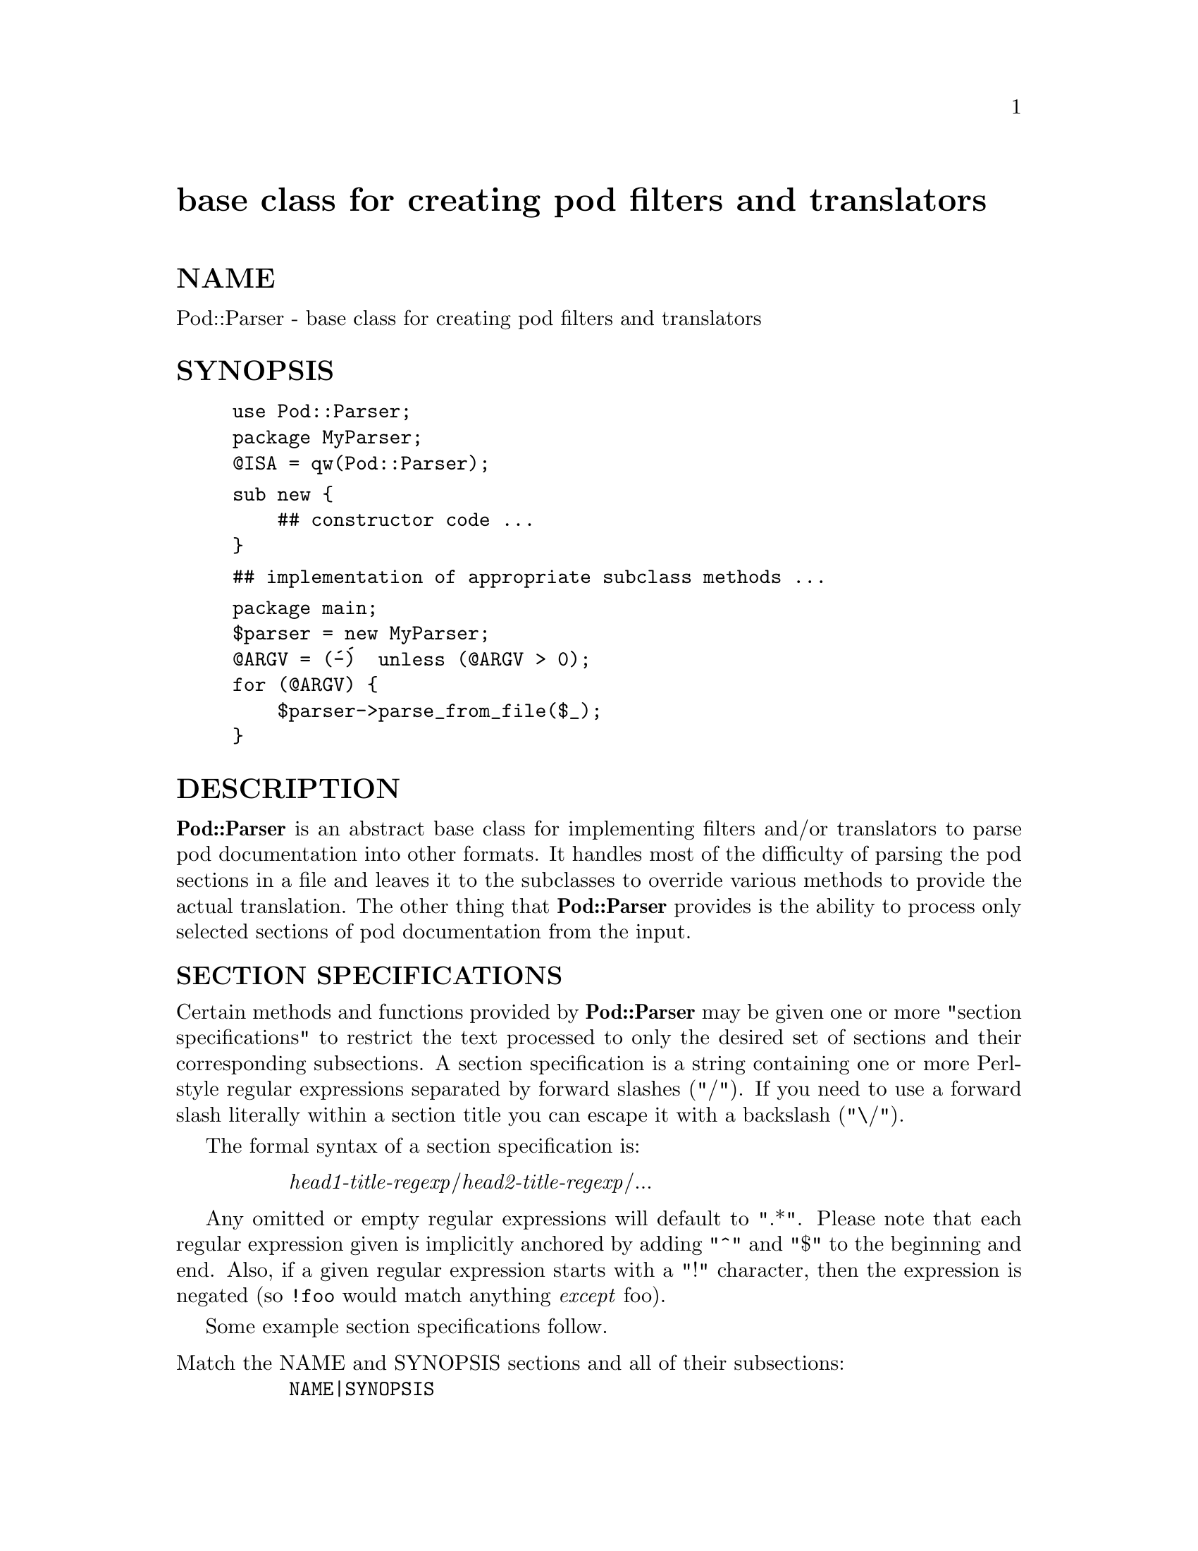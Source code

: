@node Pod/Parser, Pod/Select, Pod/Parse, Module List
@unnumbered base class for creating pod filters and translators


@unnumberedsec NAME

Pod::Parser - base class for creating pod filters and translators

@unnumberedsec SYNOPSIS

@example
use Pod::Parser;
package MyParser;
@@ISA = qw(Pod::Parser);
@end example

@example
sub new @{
    ## constructor code ...
@}
@end example

@example
## implementation of appropriate subclass methods ...
@end example

@example
package main;
$parser = new MyParser;
@@ARGV = (@'-@')  unless (@@ARGV > 0);
for (@@ARGV) @{
    $parser->parse_from_file($_);
@}
@end example

@unnumberedsec DESCRIPTION

@strong{Pod::Parser} is an abstract base class for implementing filters and/or
translators to parse pod documentation into other formats. It handles
most of the difficulty of parsing the pod sections in a file and leaves
it to the subclasses to override various methods to provide the actual
translation. The other thing that @strong{Pod::Parser} provides is the ability
to process only selected sections of pod documentation from the input.

@unnumberedsubsec SECTION SPECIFICATIONS

Certain methods and functions provided by @strong{Pod::Parser} may be given
one or more "section specifications" to restrict the text processed to
only the desired set of sections and their corresponding subsections.  A
section specification is a string containing one or more Perl-style
regular expressions separated by forward slashes ("/").  If you need to
use a forward slash literally within a section title you can escape it
with a backslash ("\/"). 

The formal syntax of a section specification is:

@table @asis
@item 
@emph{head1-title-regexp}/@emph{head2-title-regexp}/...

@end table
Any omitted or empty regular expressions will default to ".*".
Please note that each regular expression given is implicitly
anchored by adding "^" and "$" to the beginning and end.  Also, if a
given regular expression starts with a "!" character, then the
expression is negated (so @code{!foo} would match anything @emph{except}
foo).

Some example section specifications follow.

@table @asis
@item Match the NAME and SYNOPSIS sections and all of their subsections:
@code{NAME|SYNOPSIS}

@item Match only the @code{Question} and @code{Answer} subsections of the DESCRIPTION section:
@code{DESCRIPTION/Question|Answer}

@item Match the @code{Comments} subsection of all sections:
@code{/Comments}

@item Match all subsections of DESCRIPTION @emph{except} for @code{Comments}:
@code{DESCRIPTION/!Comments}

@item Match the DESCRIPTION section but do @emph{not} match any of its subsections:
@code{DESCRIPTION/!.+}

@item Match all top level sections but none of their subsections:
@code{/!.+}

@end table
@unnumberedsec FUNCTIONS

@strong{Pod::Parser} provides the following functions (please note that these
are functions and @emph{not} methods, they do not take an object reference
as an implicit first parameter):

@unnumberedsubsec version()

Return the current version of this package.

@unnumberedsec INSTANCE METHODS

@strong{Pod::Parser} provides several methods, some of which should be
overridden by subclasses.  They are as follows:

@unnumberedsubsec new()

This is the the constructor for the base class. You should only use it
if you want to create an instance of a @strong{Pod::Parser} instead of one of
its subclasses. The constructor for this class and all of its subclasses
should return a blessed reference to an associative array (hash).

@unnumberedsubsec initialize()

This method performs any necessary base class initialization.
It takes no arguments (other than the object instance of course).
If subclasses override this method then they @emph{must} be sure to
invoke the superclass@' initialize() method.

@unnumberedsubsec select($section_spec1, $section_spec2, ...)

This is the method that is used to select the particular sections and
subsections of pod documentation that are to be printed and/or
processed. If the @emph{first} @emph{argument} is the string "+", then the
remaining section specifications are @emph{added} to the current list of
selections; otherwise the given section specifications will replace
the current list of selections.

Each of the @code{$section_spec} arguments should be a section
specification as described in @samp{"SECTION SPECIFICATIONS"} in this node.  The section
specifications are parsed by this method and the resulting regular
expressions are stored in the array referenced by
@code{$self->@{SELECTED@}} (please see the description of this member
variable in @samp{"INSTANCE DATA"} in this node).

This method should @emph{not} normally be overridden by subclasses.

@unnumberedsubsec want_section($head1_title, $head2_title, ...)

Returns a value of true if the given section and subsection titles match
any of the section specifications passed to the @strong{select()} method (or
if no section specifications were given). Returns a value of false
otherwise. If @code{$headN_title} is ommitted then it defaults to the current
@code{headN} section title in the input.

This method should @emph{not} normally be overridden by subclasses.

@unnumberedsubsec begin_input()

This method is invoked by @strong{parse_from_filehandle()} immediately @emph{before}
processing input from a filehandle. The base class implementation does
nothing but subclasses may override it to perform any per-file
intializations.

@unnumberedsubsec end_input()

This method is invoked by @strong{parse_from_filehandle()} immediately @emph{after}
processing input from a filehandle. The base class implementation does
nothing but subclasses may override it to perform any per-file
cleanup actions.

@unnumberedsubsec preprocess_line($text)

This methods should be overridden by subclasses that wish to perform any
kind of preprocessing for each @emph{line} of input (@emph{before} it has been
determined whether or not it is part of a pod paragraph). The parameter
@code{$text} is the input line and the value returned should correspond to
the new text to use in its place. If the empty string or an undefined
value is returned then no further process will be performed for this
line. If desired, this method can call the @strong{parse_paragraph()} method
directly with any preprocessed text and return an empty string (to
indicate that no further processing is needed).

Please note that the @strong{preprocess_line()} method is invoked @emph{before}
the @strong{preprocess_paragraph()} method. After all (possibly preprocessed)
lines in a paragraph have been assembled together and it has been
determined that the paragraph is part of the pod documentation from one
of the selected sections, then @strong{preprocess_paragraph()} is invoked.

The base class implementation of this method returns the given text.

@unnumberedsubsec preprocess_paragraph($text)

This method should be overridden by subclasses that wish to perform any
kind of preprocessing for each block (paragraph) of pod documentation
that appears in the input stream.  The parameter @code{$text} is the pod
paragraph from the input file and the value returned should correspond
to the new text to use in its place.  If the empty string is returned or
an undefined value is returned, then the given @code{$text} is ignored (not
processed).

This method is invoked by @strong{parse_paragraph()}. After it returns,
@strong{parse_paragraph()} examines the current cutting state (which is
stored in @code{$self->@{CUTTING@}}). If it evaluates to false then input text
(including the given @code{$text}) is cut (not processed) until the next pod
directive is encountered.

Please note that the @strong{preprocess_line()} method is invoked @emph{before}
the @strong{preprocess_paragraph()} method. After all (possibly preprocessed)
lines in a paragraph have been assembled together and it has been
determined that the paragraph is part of the pod documentation from one
of the selected sections, then @strong{preprocess_paragraph()} is invoked.

The base class implementation of this method returns the given text.

@unnumberedsubsec parse_pragmas($cmd, $text, $sep)

This method is called when an @code{=pod} directive is encountered. When
such a pod directive is seen in the input, this method is called and is
passed the command name @code{$cmd} (which should be "pod") and the
remainder of the text paragraph @code{$text} which appeared immediately
after the command name. If desired, the text which separated the @code{=pod}
directive from its corresponding text may be found in @code{$sep}.  Each
word in @code{$text} is examined to see if it is a pragma specification.
Pragma specifications are of the form @code{pragma_name=pragma_value}.

Unless the given object is an instance of the @strong{Pod::Parser} class, the
base class implementation of this method will invoke the @strong{pragma()} method for
each pragma specification in @code{$text}.  @emph{If and only if} the given
object @emph{is} an instance of the @strong{Pod::Parser} class, the base class
version of this method will simply reproduce the @code{=pod} command exactly
as it appeared in the input.

Derived classes should @emph{not} usually need to reimplement this method.

@unnumberedsubsec pragma($pragma_name, $pragma_value)

This method is invoked for each pragma encountered inside an @code{=pod}
paragraph (see the description of the @strong{parse_pragmas()} method). The
pragma name is passed in @code{$pragma_name} (which should always be
lowercase) and the corresponding value is @code{$pragma_value}.

The base class implementation of this method does nothing.  Derived
class implementations of this method should be able to recognize at
least the following pragmas and take any necessary actions when they are
encountered:

@table @asis
@item fill=value
The argument value should be one of @code{on}, @code{off}, or @code{previous}.
Specifies that "filling-mode" should set to 1, 0, or its previous value
(respectively). If value is omitted then the default is @code{on}.
Derived classes may use this to decide whether or not to perform any
filling (wrapping) of subsequent text.

@item style=value
The argument value should be one of @code{bold}, @code{italic}, code,
@code{plain}, or @code{previous}. Specifies that the current default paragraph
font should be set to @code{bold}, @code{italic}, code, the empty string ,
or its previous value (respectively).  If value is omitted then the
default is @code{plain}.  Derived classes may use this to determine the
default font style to use for subsequent text.

@item indent=value
The argument value should be an integer value (with an optional
sign).  Specifies that the current indentation level should be reset to
the given value. If a plus (minus) sign precedes the number then the
indentation level should be incremented (decremented) by the given
number. If only a plus or minus sign is given (without a number) then
the current indentation level is incremented or decremented by some
default amount (to be determined by subclasses).

@end table
The value returned will be 1 if the pragma name was recognized and 0 if
it wasnt (in which case the pragma was ignored).

Derived classes should override this method if they wish to implement
any pragmas. The base class implementation of this method does nothing
but it does contain some commented-out code which subclasses may want
to make use of when implementing pragmas.

@unnumberedsubsec command($cmd, $text, $sep)

This method should be overridden by subclasses to take the appropriate
action when a pod command paragraph (denoted by a line beginning with
"=") is encountered.  When such a pod directive is seen in the input,
this method is called and is passed the command name @code{$cmd} and the
remainder of the text paragraph @code{$text} which appears immediately after
the command name. If desired, the text which separated the command from
its corresponding text may be found in @code{$sep}.  Note that this method
is @emph{not} called for @code{=pod} paragraphs.

The base class implementation of this method simply prints the raw pod
command to the output filehandle and then invokes the @strong{textblock()}
method, passing it the @code{$text} parameter.

@unnumberedsubsec verbatim($text)

This method may be overridden by subclasses to take the appropriate
action when a block of verbatim text is encountered. It is passed the
text block @code{$text} as a parameter.

The base class implementation of this method simply prints the textblock
(unmodified) to the output filehandle.

@unnumberedsubsec textblock($text)

This method may be overridden by subclasses to take the appropriate
action when a normal block of pod text is encountered (although the base
class method will usually do what you want). It is passed the text block
@code{$text} as a parameter.

In order to process interior sequences, subclasses implementations of
this method will probably want invoke the @strong{interpolate()} method,
passing it the text block @code{$text} as a parameter and then perform any
desired processing upon the returned result.

The base class implementation of this method simply prints the text block
as it occurred in the input stream).

@unnumberedsubsec interior_sequence($seq_cmd, $seq_arg)

This method should be overridden by subclasses to take the appropriate
action when an interior sequence is encountered. An interior sequence is
an embedded command within a block of text which appears as a command
name (usually a single uppercase character) followed immediately by
a string of text which is enclosed in angle brackets. This method is
passed the sequence command @code{$seq_cmd} and the corresponding text
$seq_arg and is invoked by the @strong{interpolate()} method for each
interior sequence that occurs in the string that it is passed.
It should return the desired text string to be used in place of
the interior sequence.

Subclass implementationss of this method may wish to examine the
the array referenced by @code{$self->@{SEQUENCES@}} which is a
stack of all the interior sequences that are currently being 
processed (they may be nested). The current interior sequence
(the one given by @code{$seq_cmd<$seq_arg>}) should always
be at the top of this stack.

The base class implementation of the @strong{interior_sequence()} method simply
returns the raw text of the of the interior sequence (as it occurred in
the input) to the output filehandle.

@unnumberedsubsec interpolate($text, $end_re)

This method will translate all text (including any embedded interior
sequences) in the given text string @code{$text} and return the
interpolated result.  If a second argument is given, then it is taken to
be a regular expression that indicates when to quit interpolating the
string.  Upon return, the @code{$text} parameter will have been modified to
contain only the un-processed portion of the given string (which will
@emph{not} contain any text matched by @code{$end_re}).

This method should probably @emph{not} be overridden by subclasses.
It should be noted that this method invokes itself recursively
to handle any nested interior sequences.

@unnumberedsubsec parse_paragraph($text)

This method takes the text of a pod paragraph to be processed and
invokes the appropriate method (one of @strong{command()}, @strong{verbatim()},
or @strong{textblock()}).

This method does @emph{not} usually need to be overridden by subclasses.

@unnumberedsubsec parse_from_filehandle($infilehandle, $outfilehandle)

This method takes a glob to a filehandle (which is assumed to already be
opened for reading) and reads the entire input stream looking for blocks
(paragraphs) of pod documentation to be processed. For each block of pod
documentation encountered it will call the @strong{parse_paragraph()} method.

If a second argument is given then it should be a filehandle glob where
output should be sent (otherwise the default output filehandle is
@code{STDOUT}). If no first argument is given the default input filehandle
@code{STDIN} is used.

The input filehandle that is currently in use is stored in the member
variable whose key is "INPUT" (e.g. @code{$self->@{INPUT@}}).

The output filehandle that is currently in use is stored in the member
variable whose key is "OUTPUT" (e.g. @code{$self->@{OUTPUT@}}).

Input is read line-by-line and assembled into paragraphs (which are
separated by lines containing nothing but whitespace). The current line
number is stored in the member variable whose key is "LINE" (e.g.
@code{$self->@{LINE@}}) and the current paragraph number is stored in the
member variable whose key is "PARAGRAPH" (e.g.  @code{$self->@{PARAGRAPH@}}).

This method does @emph{not} usually need to be overridden by subclasses.

@unnumberedsubsec parse_from_file($filename, $outfile)

This method takes a filename and does the following:

@itemize @bullet
@item 
opens the input and output files for reading
(creating the appropriate filehandles)

@item 
invokes the @strong{parse_from_filehandle()} method passing it the
corresponding input and output filehandles.

@item 
closes the input and output files.

@end itemize
If the special input filename "-" or "<&STDIN" is given then the STDIN
filehandle is used for input (and no open or close is performed).  If no
input filename is specified then "-" is implied.  If a reference is
passed instead of a filename then it is assumed to be a glob-style
reference to a filehandle.

If a second argument is given then it should be the name of the desired
output file.  If the special output filename "-" or ">&STDOUT" is given
then the STDOUT filehandle is used for output (and no open or close is
performed). If the special output filename ">&STDERR" is given then the
STDERR filehandle is used for output (and no open or close is
performed).  If no output filename is specified then "-" is implied.
If a reference is passed instead of a filename then it is assumed to
be a glob-style reference to a filehandle.

The name of the input file that is currently being read is stored in the
member variable whose key is "INFILE" (e.g. @code{$self->@{INFILE@}}).

The name of the output file that is currently being written is stored in
the member variable whose key is "OUTFILE" (e.g.  @code{$self->@{OUTFILE@}}).

This method does @emph{not} usually need to be overridden by subclasses.

@unnumberedsec INSTANCE DATA

@strong{Pod::Parser} uses the following data members for each of its
instances (where @code{$self} is a reference to such an instance):

@unnumberedsubsec $self->@{INPUT@}

The current input filehandle.

@unnumberedsubsec $self->@{OUTPUT@}

The current output filehandle.

@unnumberedsubsec $self->@{INFILE@}

The name of the current input file.

@unnumberedsubsec $self->@{OUTFILE@}

The name of the current output file.

@unnumberedsubsec $self->@{LINE@}

The current line number from the input stream.

@unnumberedsubsec $self->@{PARAGRAPH@}

The current paragraph number from the input stream (which includes input
paragraphs that are @emph{not} part of the pod documentation).

@unnumberedsubsec $self->@{HEADINGS@}

A reference to an array of the current section heading titles for each
heading level (note that the first heading level title is at index 0).

@unnumberedsubsec $self->@{SELECTED@}

A reference to an array of references to arrays. Each subarray is a list
of anchored regular expressions (preceded by a "!" if the regexp is to be
negated). The index of the expression in the subarray should correspond
to the index of the heading title in @strong{$self->@{HEADINGS@}} that it is
to be matched against.

@unnumberedsubsec $self->@{CUTTING@}

A boolean-valued scalar which evaluates to true if text from the
input file is currently being "cut".

@unnumberedsubsec $self->@{SEQUENCES@}

An array reference to the stack of interior sequence commands that are
currently in the middle of being processed.

@unnumberedsec NOTES

To create a pod translator to translate pod documentation to some other
format, you usually only need to create a subclass of @strong{Pod::Parser}
which overrides the base class implementation for the following methods:

@itemize @bullet
@item 
@strong{pragma()}

@item 
@strong{command()}

@item 
@strong{verbatim()}

@item 
@strong{textblock()}

@item 
@strong{interior_sequence()}

@end itemize
You may also want to implement the begin_input() and end_input()
methods for your subclass (to perform any needed per-file intialization
or cleanup).

If you need to perform any preprocesssing of input before it is parsed
you may want to implement one or both of the @strong{preprocess_line()} and/or
@strong{preprocess_paragraph()} methods.

Also, don@'t forget to make sure your subclass constructor invokes the
base class@' initialize() method.

Sometimes it may be necessary to make more than one pass over the input
files. This isn@'t a problem as long as none of the input files correspond
to @code{STDIN}. You can override either the @strong{parse_from_filehandle()}
method or the @strong{parse_from_file()} method to make the first pass yourself
to collect all the information you need and then invoke the base class
method to do the rest of the standard processing.

Feel free to add any member data fields you need to keep track of things
like current font, indentation, horizontal or vertical position, or
whatever else you like.

For the most part, the @strong{Pod::Parser} base class should be able to
do most of the input parsing for you and leave you free to worry about
how to intepret the commands and translate the result.

@unnumberedsec AUTHOR

Brad Appleton <Brad_Appleton-GBDA001@@email.mot.com>

Based on code for @strong{Pod::Text} written by
Tom Christiansen <tchrist@@mox.perl.com>

